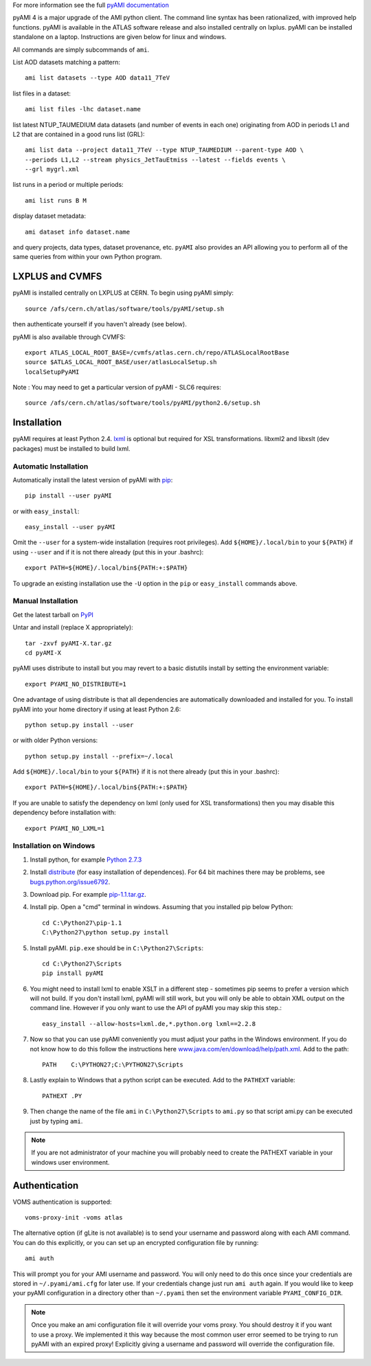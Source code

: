 .. -*- mode: rst -*-

For more information see the full
`pyAMI documentation <https://end.web.cern.ch/end/projects/pyAMI/>`_

pyAMI 4 is a major upgrade of the AMI python client. The command line syntax
has been rationalized, with improved help functions. pyAMI is available in the
ATLAS software release and also installed centrally on lxplus.
pyAMI can be installed standalone on a laptop. Instructions are given below for
linux and windows.

All commands are simply subcommands of ``ami``.

List AOD datasets matching a pattern::

   ami list datasets --type AOD data11_7TeV

list files in a dataset::

   ami list files -lhc dataset.name
   
list latest NTUP_TAUMEDIUM data datasets (and number of events in each one)
originating from AOD in periods L1 and L2 that are contained in a good runs list
(GRL)::

   ami list data --project data11_7TeV --type NTUP_TAUMEDIUM --parent-type AOD \
   --periods L1,L2 --stream physics_JetTauEtmiss --latest --fields events \
   --grl mygrl.xml
   
list runs in a period or multiple periods::

   ami list runs B M

display dataset metadata::

   ami dataset info dataset.name

and query projects, data types, dataset provenance, etc.
``pyAMI`` also provides an API allowing you to perform all of the same queries
from within your own Python program.


LXPLUS and CVMFS
================

pyAMI is installed centrally on LXPLUS at CERN. To begin using pyAMI simply::

    source /afs/cern.ch/atlas/software/tools/pyAMI/setup.sh

then authenticate yourself if you haven't already (see below).


pyAMI is also available through CVMFS::

   export ATLAS_LOCAL_ROOT_BASE=/cvmfs/atlas.cern.ch/repo/ATLASLocalRootBase 
   source $ATLAS_LOCAL_ROOT_BASE/user/atlasLocalSetup.sh
   localSetupPyAMI

Note : You may need to get a particular version of pyAMI - SLC6 requires::

   source /afs/cern.ch/atlas/software/tools/pyAMI/python2.6/setup.sh

Installation
============

pyAMI requires at least Python 2.4. `lxml <http://lxml.de/>`_ is optional but
required for XSL transformations. libxml2 and libxslt (dev packages) must be
installed to build lxml.


Automatic Installation
----------------------

Automatically install the latest version of pyAMI with
`pip <http://pypi.python.org/pypi/pip>`_::

    pip install --user pyAMI

or with ``easy_install``::

    easy_install --user pyAMI

Omit the ``--user`` for a system-wide installation (requires root privileges).
Add ``${HOME}/.local/bin`` to your ``${PATH}`` if using ``--user`` and if
it is not there already (put this in your .bashrc)::

   export PATH=${HOME}/.local/bin${PATH:+:$PATH}

To upgrade an existing installation use the ``-U`` option in the ``pip``
or ``easy_install`` commands above.


Manual Installation
-------------------

Get the latest tarball on `PyPI <http://pypi.python.org/pypi/pyAMI/>`_

Untar and install (replace X appropriately)::

   tar -zxvf pyAMI-X.tar.gz
   cd pyAMI-X

pyAMI uses distribute to install but you may revert to a basic
distutils install by setting the environment variable::

   export PYAMI_NO_DISTRIBUTE=1

One advantage of using distribute is that all dependencies are automatically
downloaded and installed for you. To install pyAMI into your home directory
if using at least Python 2.6::

   python setup.py install --user

or with older Python versions::

   python setup.py install --prefix=~/.local

Add ``${HOME}/.local/bin`` to your ``${PATH}`` if it is not there
already (put this in your .bashrc)::

   export PATH=${HOME}/.local/bin${PATH:+:$PATH}

If you are unable to satisfy the dependency on lxml (only used for XSL
transformations) then you may disable this dependency before installation with::

   export PYAMI_NO_LXML=1


Installation on Windows
-----------------------

1. Install python, for example
   `Python 2.7.3 <http://www.python.org/getit/releases/2.7.3/>`_

2. Install `distribute <http://python-distribute.org/distribute_setup.py>`__
   (for easy installation of dependences). For 64 bit machines there may be problems,
   see `bugs.python.org/issue6792 <http://bugs.python.org/issue6792>`__.

3. Download pip. For example  `pip-1.1.tar.gz <http://pypi.python.org/packages/source/p/pip/pip-1.1.tar.gz>`__.

4. Install pip. Open a "cmd" terminal in windows. Assuming that you installed pip
   below Python::

      cd C:\Python27\pip-1.1
      C:\Python27\python setup.py install

5. Install pyAMI. ``pip.exe`` should be in ``C:\Python27\Scripts``::
   
      cd C:\Python27\Scripts
      pip install pyAMI

6. You might need to install lxml to enable XSLT in a different step - sometimes pip seems to prefer a version which will not build. If you don't install lxml, pyAMI will still work,
   but you will only be able to obtain XML output on the command line.
   However if you only want to use the API of pyAMI you may skip this step.::

      easy_install --allow-hosts=lxml.de,*.python.org lxml==2.2.8

7. Now so that you can use pyAMI conveniently you must adjust your paths in the
   Windows environment. If you do not know how to do this follow the instructions
   here `www.java.com/en/download/help/path.xml <http://www.java.com/en/download/help/path.xml>`__.
   Add to the path::

      PATH    C:\PYTHON27;C:\PYTHON27\Scripts

8. Lastly explain to Windows that a python script can be executed.
   Add to the ``PATHEXT`` variable::
   
      PATHEXT .PY

9. Then change the name of the file ``ami``  in ``C:\Python27\Scripts`` to ``ami.py``
   so that script ami.py can be executed just by typing ``ami``.

.. note:: If you are not administrator of your machine you will probably need to
   create the PATHEXT variable in your windows user environment.


Authentication
==============

VOMS authentication is supported::

   voms-proxy-init -voms atlas

The alternative option (if gLite is not available)
is to send your username and password along with each AMI command. You can do this explicitly, or you can set up an encrypted configuration file by running::

   ami auth

This will prompt you for your AMI username and password.
You will only need to do this once since your credentials are stored in
``~/.pyami/ami.cfg`` for later use. If your credentials change just
run ``ami auth`` again. If you would like to keep your pyAMI configuration
in a directory other than ``~/.pyami`` then set the environment
variable ``PYAMI_CONFIG_DIR``.

.. note:: Once you make an ami configuration file it will override your voms proxy.
   You should destroy it if you want to use a proxy. We implemented it this way because 
   the most common user error seemed to be trying to run pyAMI with an expired proxy!
   Explicitly giving a username and password will override the configuration file.
